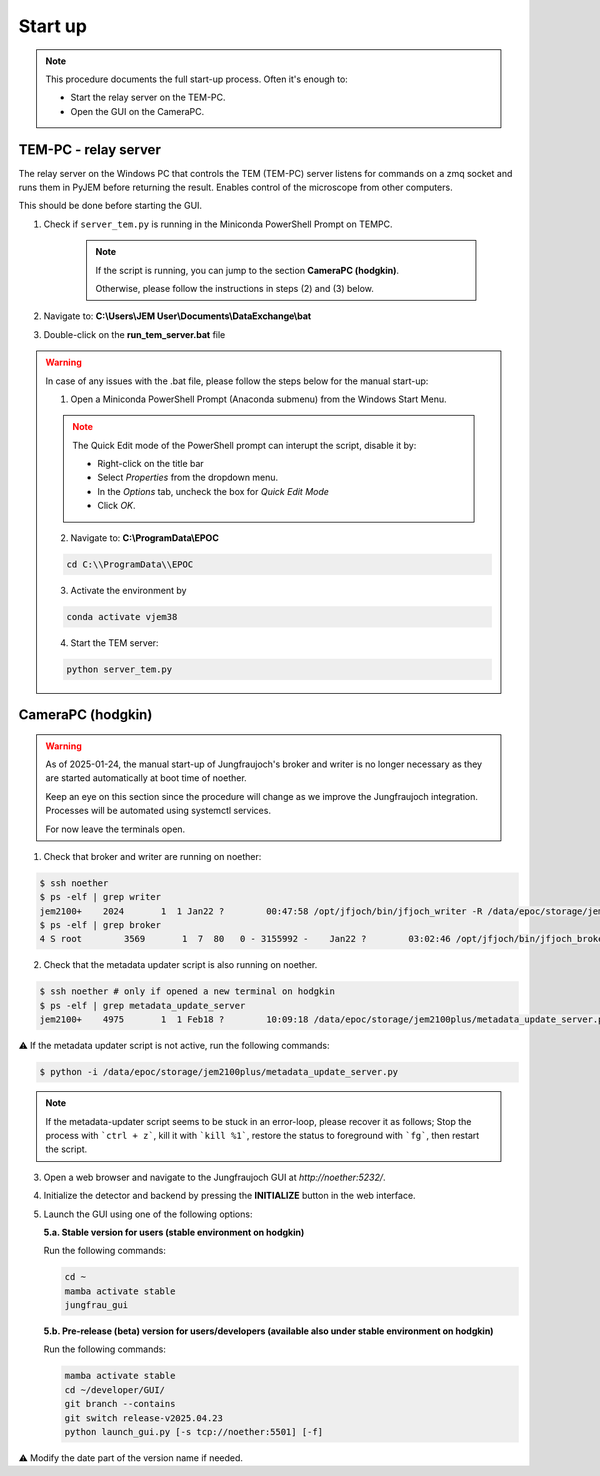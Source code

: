 ====================
Start up 
====================

.. note::
    This procedure documents the full start-up process. Often it's enough to:

    - Start the relay server on the TEM-PC.
    - Open the GUI on the CameraPC.

TEM-PC - relay server
"""""""""""""""""""""""

The relay server on the Windows PC that controls the TEM (TEM-PC) server listens
for commands on a zmq socket and runs them in PyJEM before returning the result.
Enables control of the microscope from other computers.

This should be done before starting the GUI.

#. Check if ``server_tem.py`` is running in the Miniconda PowerShell Prompt on TEMPC. 

    .. note::
        
        If the script is running, you can jump to the section **CameraPC (hodgkin)**.

        Otherwise, please follow the instructions in steps (2) and (3) below.

#. Navigate to: **C:\\Users\\JEM User\\Documents\\DataExchange\\bat**

#. Double-click on the **run_tem_server.bat** file

.. warning::
    
    In case of any issues with the .bat file, please follow the steps below for the manual start-up:

    1. Open a Miniconda PowerShell Prompt (Anaconda submenu) from the Windows Start Menu.

    .. note::

        The Quick Edit mode of the PowerShell prompt can interupt the script, disable it by:

        - Right-click on the title bar 
        - Select `Properties` from the dropdown menu.
        - In the `Options` tab, uncheck the box for `Quick Edit Mode`
        - Click `OK`.

    2. Navigate to: **C:\\ProgramData\\EPOC**

    .. code-block:: bash

        cd C:\\ProgramData\\EPOC

    3. Activate the environment by

    .. code-block:: bash

        conda activate vjem38

    4. Start the TEM server:

    .. code-block:: bash

        python server_tem.py

CameraPC (hodgkin)
"""""""""""""""""""""""

.. warning::
    
    As of 2025-01-24, the manual start-up of Jungfraujoch's broker and writer is no longer necessary as they are started
    automatically at boot time of noether.

    Keep an eye on this section since the procedure will change as we improve the Jungfraujoch integration.
    Processes will be automated using systemctl services.

    For now leave the terminals open. 

1. Check that broker and writer are running on noether:

.. code-block:: bash
    
    $ ssh noether
    $ ps -elf | grep writer
    jem2100+    2024       1  1 Jan22 ?        00:47:58 /opt/jfjoch/bin/jfjoch_writer -R /data/epoc/storage/jem2100plus tcp://localhost:5500
    $ ps -elf | grep broker 
    4 S root        3569       1  7  80   0 - 3155992 -    Jan22 ?        03:02:46 /opt/jfjoch/bin/jfjoch_broker /opt/config/broker_jf1M.json

2. Check that the metadata updater script is also running on noether.

.. code-block:: bash
        
    $ ssh noether # only if opened a new terminal on hodgkin
    $ ps -elf | grep metadata_update_server
    jem2100+    4975       1  1 Feb18 ?        10:09:18 /data/epoc/storage/jem2100plus/metadata_update_server.py

⚠️ If the metadata updater script is not active, run the following commands:

.. code-block:: bash

    $ python -i /data/epoc/storage/jem2100plus/metadata_update_server.py

.. note::

    If the metadata-updater script seems to be stuck in an error-loop, please recover it as follows;
    Stop the process with ```ctrl + z```, kill it with ```kill %1```, restore the status to foreground with ```fg```, then restart the script.

3. Open a web browser and navigate to the Jungfraujoch GUI at `http://noether:5232/`.

4. Initialize the detector and backend by pressing the **INITIALIZE** button in the web interface.

5. Launch the GUI using one of the following options:

   **5.a. Stable version for users (stable environment on hodgkin)**

   Run the following commands:

   .. code-block:: bash

       cd ~
       mamba activate stable
       jungfrau_gui

   **5.b. Pre-release (beta) version for users/developers (available also under stable environment on hodgkin)**

   Run the following commands:

   .. code-block:: bash

       mamba activate stable
       cd ~/developer/GUI/
       git branch --contains
       git switch release-v2025.04.23
       python launch_gui.py [-s tcp://noether:5501] [-f]

⚠️ Modify the date part of the version name if needed.
